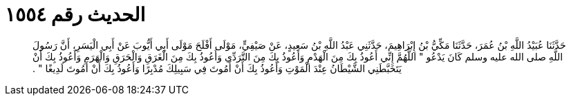 
= الحديث رقم ١٥٥٤

[quote.hadith]
حَدَّثَنَا عُبَيْدُ اللَّهِ بْنُ عُمَرَ، حَدَّثَنَا مَكِّيُّ بْنُ إِبْرَاهِيمَ، حَدَّثَنِي عَبْدُ اللَّهِ بْنُ سَعِيدٍ، عَنْ صَيْفِيٍّ، مَوْلَى أَفْلَحَ مَوْلَى أَبِي أَيُّوبَ عَنْ أَبِي الْيَسَرِ، أَنَّ رَسُولَ اللَّهِ صلى الله عليه وسلم كَانَ يَدْعُو ‏"‏ اللَّهُمَّ إِنِّي أَعُوذُ بِكَ مِنَ الْهَدْمِ وَأَعُوذُ بِكَ مِنَ التَّرَدِّي وَأَعُوذُ بِكَ مِنَ الْغَرَقِ وَالْحَرَقِ وَالْهَرَمِ وَأَعُوذُ بِكَ أَنْ يَتَخَبَّطَنِي الشَّيْطَانُ عِنْدَ الْمَوْتِ وَأَعُوذُ بِكَ أَنْ أَمُوتَ فِي سَبِيلِكَ مُدْبِرًا وَأَعُوذُ بِكَ أَنْ أَمُوتَ لَدِيغًا ‏"‏ ‏.‏